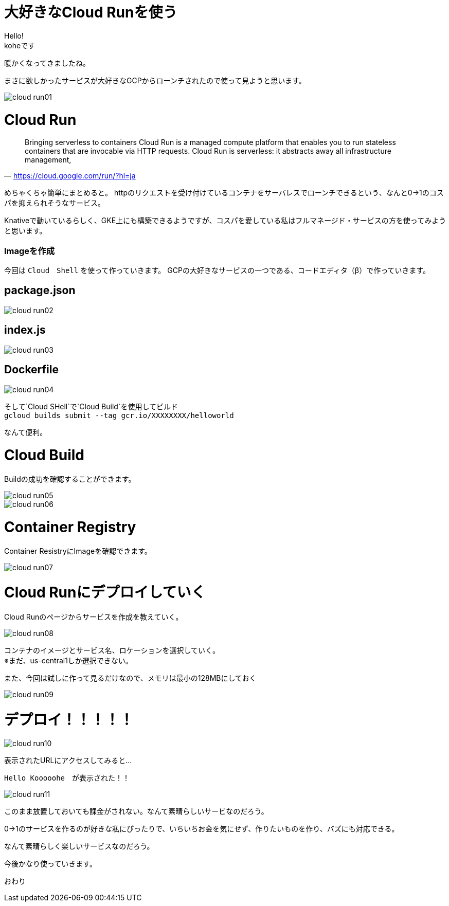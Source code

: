 # 大好きなCloud Runを使う
:hp-alt-title:  Cloud Run
:hp-tags: Cloud Run, kohe, GCP

Hello! +
koheです

暖かくなってきましたね。

まさに欲しかったサービスが大好きなGCPからローンチされたので使って見ようと思います。

image::/images/kohe/cloud_run01.png[]

# Cloud Run

[quate, 'https://cloud.google.com/run/?hl=ja']
____

Bringing serverless to containers
Cloud Run is a managed compute platform that enables you to run stateless containers that are
invocable via HTTP requests. Cloud Run is serverless: it abstracts away all infrastructure management, 
____

 


めちゃくちゃ簡単にまとめると。
httpのリクエストを受け付けているコンテナをサーバレスでローンチできるという、なんと0→1のコスパを抑えられそうなサービス。


Knativeで動いているらしく、GKE上にも構築できるようですが、コスパを愛している私はフルマネージド・サービスの方を使ってみようと思います。


### Imageを作成
今回は `Cloud　Shell` を使って作っていきます。
GCPの大好きなサービスの一つである、コードエディタ（β）で作っていきます。


## package.json
image::/images/kohe/cloud_run02.png[]

## index.js
image::/images/kohe/cloud_run03.png[]

## Dockerfile
image::/images/kohe/cloud_run04.png[]




そして`Cloud SHell`で`Cloud Build`を使用してビルド + 
`gcloud builds submit --tag gcr.io/XXXXXXXX/helloworld`

なんて便利。




# Cloud Build

Buildの成功を確認することができます。

image::/images/kohe/cloud_run05.png[]

image::/images/kohe/cloud_run06.png[]


# Container  Registry

Container ResistryにImageを確認できます。

image::/images/kohe/cloud_run07.png[]

# Cloud Runにデプロイしていく

Cloud Runのページからサービスを作成を教えていく。

image::/images/kohe/cloud_run08.png[]

コンテナのイメージとサービス名、ロケーションを選択していく。 + 
※まだ、us-central1しか選択できない。

また、今回は試しに作って見るだけなので、メモリは最小の128MBにしておく

image::/images/kohe/cloud_run09.png[]

# デプロイ！！！！！

image::/images/kohe/cloud_run10.png[]

表示されたURLにアクセスしてみると…

`Hello Kooooohe`　が表示された！！



image::/images/kohe/cloud_run11.png[]


このまま放置しておいても課金がされない。なんて素晴らしいサービなのだろう。

0→1のサービスを作るのが好きな私にぴったりで、いちいちお金を気にせず、作りたいものを作り、バズにも対応できる。

なんて素晴らしく楽しいサービスなのだろう。

今後かなり使っていきます。

おわり
